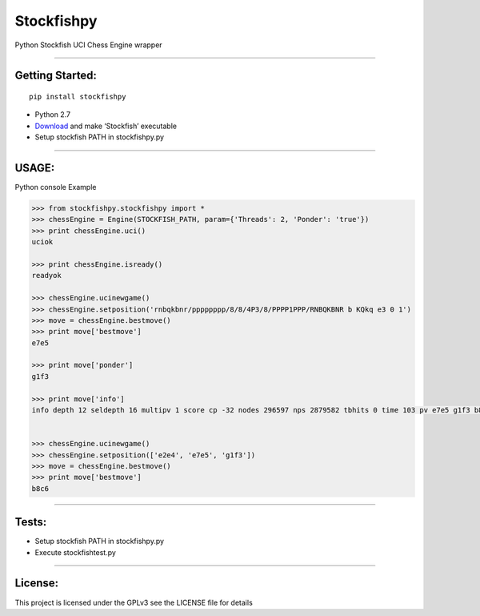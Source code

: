 Stockfishpy
===========

|PyPI version|

Python Stockfish UCI Chess Engine wrapper

--------------

Getting Started:
----------------

::

    pip install stockfishpy

-  Python 2.7
-  `Download`_ and make ‘Stockfish’ executable
-  Setup stockfish PATH in stockfishpy.py

--------------

USAGE:
------

Python console Example

.. code:: python

    >>> from stockfishpy.stockfishpy import *
    >>> chessEngine = Engine(STOCKFISH_PATH, param={'Threads': 2, 'Ponder': 'true'})
    >>> print chessEngine.uci()
    uciok

    >>> print chessEngine.isready()
    readyok

    >>> chessEngine.ucinewgame()
    >>> chessEngine.setposition('rnbqkbnr/pppppppp/8/8/4P3/8/PPPP1PPP/RNBQKBNR b KQkq e3 0 1')
    >>> move = chessEngine.bestmove()
    >>> print move['bestmove']
    e7e5

    >>> print move['ponder']
    g1f3

    >>> print move['info']
    info depth 12 seldepth 16 multipv 1 score cp -32 nodes 296597 nps 2879582 tbhits 0 time 103 pv e7e5 g1f3 b8c6 f1b5 g8f6 d2d3 f8c5 e1g1 e8g8 b5c6 d7c6 f3e5 d8e7


    >>> chessEngine.ucinewgame()
    >>> chessEngine.setposition(['e2e4', 'e7e5', 'g1f3'])
    >>> move = chessEngine.bestmove()
    >>> print move['bestmove']
    b8c6

--------------

Tests:
------

-  Setup stockfish PATH in stockfishpy.py
-  Execute stockfishtest.py

--------------

License:
--------

This project is licensed under the GPLv3 see the LICENSE file for details

.. _Download: http://www.stockfishchess.com/

.. |PyPI version| image:: https://badge.fury.io/py/stockfishpy.svg
   :target: https://badge.fury.io/py/stockfishpy/
